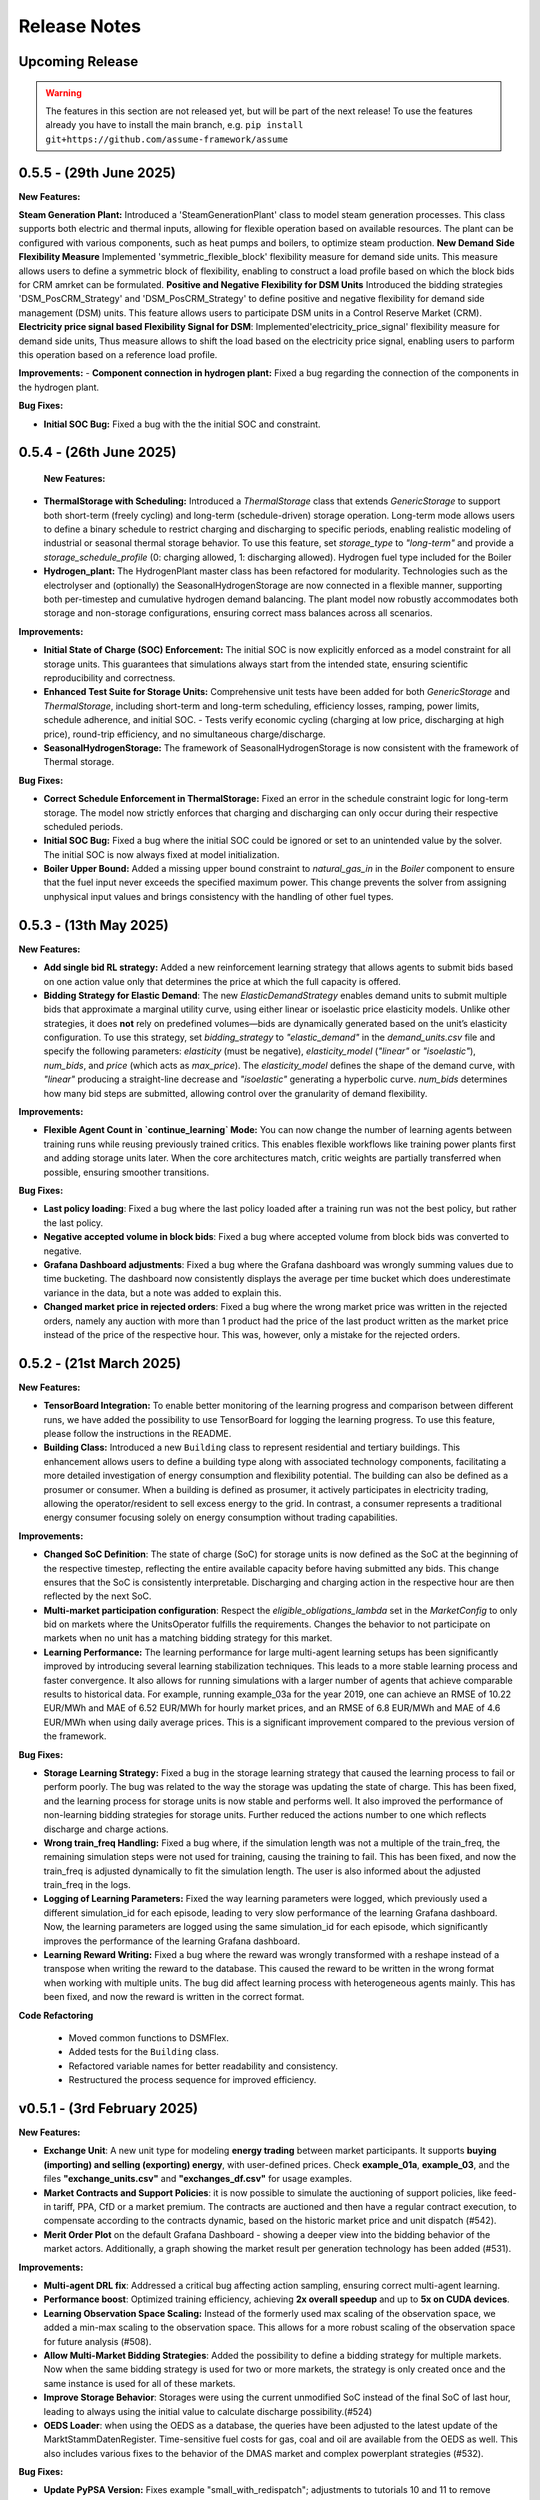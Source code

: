 .. SPDX-FileCopyrightText: ASSUME Developers
..
.. SPDX-License-Identifier: AGPL-3.0-or-later

#######################
Release Notes
#######################

Upcoming Release
================
.. warning::
  The features in this section are not released yet, but will be part of the next release! To use the features already you have to install the main branch,
  e.g. ``pip install git+https://github.com/assume-framework/assume``

0.5.5 - (29th June 2025)
=========================

**New Features:**

**Steam Generation Plant:** Introduced a 'SteamGenerationPlant' class to model steam generation processes. This class supports both electric and thermal inputs, allowing for flexible operation based on available resources. The plant can be configured with various components, such as heat pumps and boilers, to optimize steam production.
**New Demand Side Flexibility Measure** Implemented 'symmetric_flexible_block' flexibility measure for demand side units. This measure allows users to define a symmetric block of flexibility, enabling to construct a load profile based on which the block bids for CRM amrket can be formulated.
**Positive and Negative Flexibility for DSM Units** Introduced the bidding strategies 'DSM_PosCRM_Strategy' and 'DSM_PosCRM_Strategy' to define positive and negative flexibility for demand side management (DSM) units. This feature allows users to participate DSM units in a Control Reserve Market (CRM).
**Electricity price signal based Flexibility Signal for DSM**: Implemented'electricity_price_signal' flexibility measure for demand side units, Thus measure allows to shift the load based on the electricity price signal, enabling users to parform this operation based on a reference load profile.

**Improvements:**
- **Component connection in hydrogen plant:** Fixed a bug regarding the connection of the components in the hydrogen plant.

**Bug Fixes:**

- **Initial SOC Bug:** Fixed a bug with the the initial SOC and constraint.


0.5.4 - (26th June 2025)
=========================

 **New Features:**

- **ThermalStorage with Scheduling:** Introduced a `ThermalStorage` class that extends `GenericStorage` to support both short-term (freely cycling) and long-term (schedule-driven) storage operation. Long-term mode allows users to define a binary schedule to restrict charging and discharging to specific periods, enabling realistic modeling of industrial or seasonal thermal storage behavior. To use this feature, set `storage_type` to `"long-term"` and provide a `storage_schedule_profile` (0: charging allowed, 1: discharging allowed). Hydrogen fuel type included for the Boiler
- **Hydrogen_plant:** The HydrogenPlant master class has been refactored for modularity. Technologies such as the electrolyser and (optionally) the SeasonalHydrogenStorage are now connected in a flexible manner, supporting both per-timestep and cumulative hydrogen demand balancing. The plant model now robustly accommodates both storage and non-storage configurations, ensuring correct mass balances across all scenarios.

**Improvements:**

- **Initial State of Charge (SOC) Enforcement:** The initial SOC is now explicitly enforced as a model constraint for all storage units. This guarantees that simulations always start from the intended state, ensuring scientific reproducibility and correctness.
- **Enhanced Test Suite for Storage Units:** Comprehensive unit tests have been added for both `GenericStorage` and `ThermalStorage`, including short-term and long-term scheduling, efficiency losses, ramping, power limits, schedule adherence, and initial SOC.
  - Tests verify economic cycling (charging at low price, discharging at high price), round-trip efficiency, and no simultaneous charge/discharge.
- **SeasonalHydrogenStorage:** The framework of SeasonalHydrogenStorage is now consistent with the framework of Thermal storage.

**Bug Fixes:**

- **Correct Schedule Enforcement in ThermalStorage:** Fixed an error in the schedule constraint logic for long-term storage. The model now strictly enforces that charging and discharging can only occur during their respective scheduled periods.
- **Initial SOC Bug:** Fixed a bug where the initial SOC could be ignored or set to an unintended value by the solver. The initial SOC is now always fixed at model initialization.
- **Boiler Upper Bound:** Added a missing upper bound constraint to `natural_gas_in` in the `Boiler` component to ensure that the fuel input never exceeds the specified maximum power. This change prevents the solver from assigning unphysical input values and brings consistency with the handling of other fuel types.

0.5.3 - (13th May 2025)
=========================

**New Features:**

- **Add single bid RL strategy:** Added a new reinforcement learning strategy that allows agents to submit bids based on one action value only that determines the price at which the full capacity is offered.
- **Bidding Strategy for Elastic Demand**: The new `ElasticDemandStrategy` enables demand units to submit multiple bids that approximate a marginal utility curve, using
  either linear or isoelastic price elasticity models. Unlike other strategies, it does **not** rely on predefined volumes—bids are dynamically generated based on the
  unit’s elasticity configuration. To use this strategy, set `bidding_strategy` to `"elastic_demand"` in the `demand_units.csv` file and specify the following
  parameters: `elasticity` (must be negative), `elasticity_model` (`"linear"` or `"isoelastic"`), `num_bids`, and `price` (which acts as `max_price`). The `elasticity_model`
  defines the shape of the demand curve, with `"linear"` producing a straight-line decrease and `"isoelastic"` generating a hyperbolic curve. `num_bids` determines how many
  bid steps are submitted, allowing control over the granularity of demand flexibility.


**Improvements:**

- **Flexible Agent Count in `continue_learning` Mode:** You can now change the number of learning agents between training runs while reusing previously trained critics.
  This enables flexible workflows like training power plants first and adding storage units later. When the core architectures match, critic weights are partially transferred when possible, ensuring smoother transitions.

**Bug Fixes:**

- **Last policy loading**: Fixed a bug where the last policy loaded after a training run was not the best policy, but rather the last policy.
- **Negative accepted volume in block bids**: Fixed a bug where accepted volume from block bids was converted to negative.
- **Grafana Dashboard adjustments**: Fixed a bug where the Grafana dashboard was wrongly summing values due to time bucketing. The dashboard now consistently displays the average per time bucket which does underestimate
  variance in the data, but a note was added to explain this.
- **Changed market price in rejected orders**: Fixed a bug where the wrong market price was written in the rejected orders, namely any auction with more than 1 product had the price of the last product written as the
  market price instead of the price of the respective hour. This was, however, only a mistake for the rejected orders.

0.5.2 - (21st March 2025)
=========================

**New Features:**

- **TensorBoard Integration:** To enable better monitoring of the learning progress and comparison between different runs, we have added the possibility to use TensorBoard for logging
  the learning progress. To use this feature, please follow the instructions in the README.
- **Building Class:** Introduced a new ``Building`` class to represent residential and tertiary buildings. This enhancement allows users to define a building type along with
  associated technology components, facilitating a more detailed investigation of energy consumption and flexibility potential. The building can also be defined as a prosumer or consumer.
  When a building is defined as prosumer, it actively participates in electricity trading, allowing the operator/resident to sell excess energy to the grid. In contrast,
  a consumer represents a traditional energy consumer focusing solely on energy consumption without trading capabilities.

**Improvements:**

- **Changed SoC Definition**: The state of charge (SoC) for storage units is now defined as the SoC at the beginning of the respective timestep, reflecting the entire available capacity before having submitted any bids.
  This change ensures that the SoC is consistently interpretable. Discharging and charging action in the respective hour are then reflected by the next SoC.
- **Multi-market participation configuration**: Respect the `eligible_obligations_lambda` set in the `MarketConfig` to only bid on markets where the UnitsOperator fulfills the requirements.
  Changes the behavior to not participate on markets when no unit has a matching bidding strategy for this market.
- **Learning Performance:** The learning performance for large multi-agent learning setups has been significantly improved by introducing several learning stabilization techniques.
  This leads to a more stable learning process and faster convergence. It also allows for running simulations with a larger number of agents that achieve comparable results to historical data.
  For example, running example_03a for the year 2019, one can achieve an RMSE of 10.22 EUR/MWh and MAE of 6.52 EUR/MWh for hourly market prices, and an RMSE of 6.8 EUR/MWh and MAE of 4.6 EUR/MWh when
  using daily average prices. This is a significant improvement compared to the previous version of the framework.

**Bug Fixes:**

- **Storage Learning Strategy:** Fixed a bug in the storage learning strategy that caused the learning process to fail or perform poorly. The bug was related to the way the storage was updating the state of charge.
  This has been fixed, and the learning process for storage units is now stable and performs well. It also improved the performance of non-learning bidding strategies for storage units. Further reduced the actions number to one which reflects discharge and charge actions.
- **Wrong train_freq Handling:** Fixed a bug where, if the simulation length was not a multiple of the train_freq, the remaining simulation steps were not used for training, causing the training to fail.
  This has been fixed, and now the train_freq is adjusted dynamically to fit the simulation length. The user is also informed about the adjusted train_freq in the logs.
- **Logging of Learning Parameters:** Fixed the way learning parameters were logged, which previously used a different simulation_id for each episode, leading to very slow performance of the learning Grafana dashboard.
  Now, the learning parameters are logged using the same simulation_id for each episode, which significantly improves the performance of the learning Grafana dashboard.
- **Learning Reward Writing:** Fixed a bug where the reward was wrongly transformed with a reshape instead of a transpose when writing the reward to the database. This caused the reward to be written in the wrong format when working with multiple units.
  The bug did affect learning process with heterogeneous agents mainly. This has been fixed, and now the reward is written in the correct format.

**Code Refactoring**

  - Moved common functions to DSMFlex.
  - Added tests for the ``Building`` class.
  - Refactored variable names for better readability and consistency.
  - Restructured the process sequence for improved efficiency.

v0.5.1 - (3rd February 2025)
===========================================
**New Features:**

- **Exchange Unit**: A new unit type for modeling **energy trading** between market participants. It supports **buying (importing) and selling (exporting) energy**, with user-defined prices.
  Check **example_01a**, **example_03**, and the files **"exchange_units.csv"** and **"exchanges_df.csv"** for usage examples.
- **Market Contracts and Support Policies**: it is now possible to simulate the auctioning of support policies, like feed-in tariff, PPA, CfD or a market premium.
  The contracts are auctioned and then have a regular contract execution, to compensate according to the contracts dynamic, based on the historic market price and unit dispatch (#542).
- **Merit Order Plot** on the default Grafana Dashboard - showing a deeper view into the bidding behavior of the market actors.
  Additionally, a graph showing the market result per generation technology has been added (#531).

**Improvements:**

- **Multi-agent DRL fix**: Addressed a critical bug affecting action sampling, ensuring correct multi-agent learning.
- **Performance boost**: Optimized training efficiency, achieving **2x overall speedup** and up to **5x on CUDA devices**.
- **Learning Observation Space Scaling:** Instead of the formerly used max scaling of the observation space, we added a min-max scaling to the observation space.
  This allows for a more robust scaling of the observation space for future analysis (#508).
- **Allow Multi-Market Bidding Strategies**: Added the possibility to define a bidding strategy for multiple markets. Now when the same bidding strategy is used for two or more markets,
  the strategy is only created once and the same instance is used for all of these markets.
- **Improve Storage Behavior**: Storages were using the current unmodified SoC instead of the final SoC of last hour, leading to always using the initial value to calculate discharge possibility.(#524)
- **OEDS Loader**: when using the OEDS as a database, the queries have been adjusted to the latest update of the MarktStammDatenRegister. Time-sensitive fuel costs for gas, coal and oil are available from the OEDS as well.
  This also includes various fixes to the behavior of the DMAS market and complex powerplant strategies (#532).

**Bug Fixes:**

- **Update PyPSA Version:** Fixes example "small_with_redispatch"; adjustments to tutorials 10 and 11 to remove DeprecationWarnings.
- **Fixes to the documentation** documentation and example notebooks were updated to be compatible with the latest changes to the framework (#530, #537, #543)
- **postgresql17** - using the docker container in the default compose.yml requires to backup or delete the existing assume-db folder. Afterwards, no permission changes should be required anymore when setting up the DB (#541)

v0.5.0 - (10th December 2024)
===========================================

**New Features:**

- **Learning Rate and Noise Scheduling**: Added the possibility to schedule the learning rate and action noise in the learning process. This feature
  enables streamlining the learning progress. Currently, only "linear" decay available by setting the `learning_rate_schedule` and
  `action_noise_schedule` in the learning config to "linear". Defaults to no decay if not provided. It decays `learning_rate`/ `noise_dt`
  linearly from starting value to 0 over given `training_episodes` which can be adjusted by the user. The schedule parameters (e.g. end value
  and end fraction) are not adjustable in the config file, but can be set in the code.
- **Hydrogen Plant:** A new demand side unit representing a hydrogen plant has been added. The hydrogen plant consists of an
  electrolyzer and a seasonal hydrogen storage unit. The electrolyzer converts electricity into hydrogen, which can be
  stored in the hydrogen storage unit and later used.
- **Seasonal Hydrogen Storage:** A new storage unit representing a seasonal hydrogen storage has been added. The seasonal hydrogen
  storage unit can store hydrogen over long periods and release it when needed. It has specific constraints to avoid charging or
  discharging during off-season or on-season time as well as a target level to be reached at the end of the season.

**Improvements:**

- **Timeseries Performance Optimization:** Switched to a custom `FastIndex` and `FastSeries` class, which is based on the pandas Series
  but utilizes NumPy arrays for internal data storage and indexing. This change significantly improves the
  performance of read and write operations, achieving an average speedup of **2x to 3x** compared to standard
  pandas Series. The `FastSeries` class retains a close resemblance to the pandas Series, including core
  functionalities like indexing, slicing, and arithmetic operations. This ensures seamless integration,
  allowing users to work with the new class without requiring significant code adaptation.
- **Outputs Role Performance Optimization:** Output role handles dict data directly and only converts to DataFrame on Database write.
- **Overall Performance Optimization:** The overall performance of the framework has been improved by a factor of 5x to 12x
  depending on the size of the simulation (number of units, markets, and time steps).

**Bugfixes:**

- **Tutorials**: General fixes of the tutorials, to align with updated functionalitites of Assume
- **Tutorial 07**: Aligned Amiris loader with changes in format in Amiris compare (https://gitlab.com/fame-framework/fame-io/-/issues/203 and https://gitlab.com/fame-framework/fame-io/-/issues/208)
- **Powerplant**: Remove duplicate `Powerplant.set_dispatch_plan()` which broke multi-market bidding
- **CSV scenario loader**: Fixed issue when one extra day was being added to the index, which lead to an error in the simulation when additional data was not available in the input data.
- **Market opening schedule**: Fixed issue where the market opening was scheduled even though the simulation was ending before the required products. Now the market opening is only scheduled
  if the total duration of the market products plus first delivery time fits before the simulation end.
- **Loader fixes**: Fixes for PyPSA, OEDS and AMIRIS loaders

**Full Changelog**: `v0.4.3...v0.5.0 <https://github.com/assume-framework/assume/compare/v0.4.2...v0.5.0>`_

v0.4.3 - (11th November 2024)
===========================================

**Improvements:**

- **Documentation**: added codespell hook to pre-commit which checks for spelling errors in documentation and code

**Bugfixes:**

- **Simulation**: Delete simulation results for same simulation prior to run (as before v0.4.2)

**Full Changelog**: `v0.4.2...v0.4.3 <https://github.com/assume-framework/assume/compare/v0.4.2...v0.4.3>`_

v0.4.2 - (5th November 2024)
===========================================

**New Features:**

- **Residential Components**: Added new residential DST components including PV, EV, Heat Pump, and Boiler, now with enhanced docstrings for better usability.
- **Modular DST Components**: DST components have been converted from functions to classes, improving modularity and reusability.
- **Generic Storage Class**: Introduced a `GenericStorage` class for storage components. Specific classes, such as EV and Hydrogen Storage, now inherit from it.
- **Storage Learning Strategy**: Added a new DRL-based learning strategy for storage units. To use it, set `storage_learning` in the `bidding_EOM` column of `storage_units.csv`. Refer to the `StorageRLStrategy` documentation for more details.
- **Mango 2.x Update**: Upgraded to mango 2.x, enabling synchronous world creation. To upgrade an existing environment, run:
  ```
  pip uninstall -y mango-agents mango-agents-assume && pip install assume-framework --upgrade
  ```
- **Distributed Simulation Enhancements**: Improved distributed simulation for TCP and MQTT, allowing containers to wait for each other during simulations.
- **Integrated Optimization with Pyomo and HIGHS Solver**: The Pyomo library and HIGHS solver are now installed by default, removing the need to install `assume-framework[optimization]` separately. The HIGHS solver is used as the default, replacing the older GLPK solver for improved optimization performance and efficiency.

**Improvements:**

- **Documentation**: Refined tutorial notebooks and added bug fixes.
- **Saving Frequency Logic**: Refactored the saving frequency in the `WriteOutput` class for improved efficiency.

**Bug Fixes:**

- **Solver Compatibility**: Addressed undefined `solver_options` when using solvers other than Gurobi or HIGHS.
- **Cashflow Calculation**: Corrected cashflow calculations for single-digit orders.
- **Simulation Execution**: Enabled simulations to synchronize and wait for each other.
- **Edge Case Handling**: Fixed edge cases in `pay_as_clear` and `pay_as_bid`.

**New Contributor:**

- @HafnerMichael made their first contribution with improvements to cashflow calculations and development of residential DST components.

**Full Changelog**: `v0.4.1...v0.4.2 <https://github.com/assume-framework/assume/compare/v0.4.1...v0.4.2>`_


v0.4.1 (8th October 2024)
===========================================

**New Features:**

- improve LSTM learning strategy (#382)
- add python 3.12 compatibility (#334)
- manual strategy for interactive market simulation (#403)

**Improvements:**

- add the ability to define the solver for the optimization-based market clearing inside the param_dict of the config file (#432)
- shallow clone in Jupyter notebooks so that cloning is faster (#433)
- fixes in storage operation bidding (#417)
- update GitHub Actions versions (#402)

**Bug Fixes:**

- add compatibility with pyyaml-include (#421)
- make complex clearing compatible to RL (#430)
- pin PyPSA to remove DeprecationWarnings for now (#431)

**Full Changelog**: `v0.4.0...v0.4.1 <https://github.com/assume-framework/assume/compare/v0.4.0...v0.4.1>`_

v0.4.0 (8th August 2024)
=========================================

**New Features:**

- **Market Coupling:** Users can now perform market clearing for different market zones with given transmission capacities. This feature
  allows for more realistic simulation of market conditions across multiple interconnected regions, enhancing the accuracy of market
  analysis and decision-making processes. A tutorial on how to use this feature is coming soon.

- **Adjust the Framework to Schedule Storing to the Learning Role:** This enhancement enables Learning agents to participate in sequential
  markets, such as day-ahead and intraday markets. The rewards are now written after the last market, ensuring that the learning process
  accurately reflects the outcomes of all market interactions. This improvement supports more sophisticated and realistic agent training scenarios.
  A tutorial on how to use this feature is coming soon.

- **Multiprocessing:** Using a command line option, it is now possible to use run each simulation agent in its own process to speed up larger simulations.
  You can read more about it in :doc:`distributed_simulation`

- **Steel Plant Demand Side Management Unit**: A new unit type has been added to the framework, enabling users to model the demand side management
  of a steel plant. This feature allows for more detailed and accurate simulations of industrial energy consumption patterns and market interactions.
  This unit can be configured with different components, such as the electric arc furnace, electrolyzer, and hot storage, to reflect the specific
  characteristics of steel production processes. The process can be optimized to minimize costs or to maximize the available flexibility, depending
  on the user's requirements. A tutorial and detailed documentation on how to use this feature are coming soon.

- **LSTM Actor Architectures:** The framework now supports long short-term memory (LSTM) networks as actor architectures for reinforcement learning.
  This feature enables users to apply more advanced neural network architectures to their learning agents, enhancing the learning process and
  enabling more accurate and efficient decision-making especially with time series data.

**Improvements:**

- Significant speed up of the framework and especially of the learning process
- Separated scenario loader function to improve speed and reduce unrequired operations
- Refactored unit operator by adding a separate unit operator for learning units
- Enhanced learning output and path handling
- Updated dashboard for better storage view
- Improved clearing with shuffling of bids, to avoid bias in clearing of units early in order book
- Introduced a mechanism to clear the market according to defined market zones while maintaining information about
  individual nodes, enabling the establishment of specific market zones within the energy market and subsequent
  nodal-based markets such as redispatch.
- Added `zones_identifier` to the configuration file and `zone_id` to the `buses.csv`, and refactored the complex market
  clearing algorithm to incorporate zone information, ensuring that bids submitted with a specific node are
  matched to the corresponding market zone.
- If any values in the availability_df.csv file are larger than 1, the framework will now warn the user
  and run a method to normalize the values to [0, 1].
- Examples have been restructured to easier orientation and understanding: example_01.. cover all feature demonstration examples,
  example_02.. cover all learning examples, example_03.. cover all full year examples
- Added the option of integrating different actor network architectures to the reinforcement learning algorithm, currently a multilayer perceptron (mlp) and long short-term memory (lstm) are implemented
- Added storing of network flows for complex clearing

**Bug Fixes:**

- Fix learning when action dimension equals one
- Fixed Tutorial 5
- Correctly calculated timezone offsets
- Improved handling of rejected bids
- Fix the error that exploration mode is used during evaluation
- Fix double dispatch writing
- Fixed complex clearing with pyomo>=6.7
- Resolved various issues with learning and policy saving
- Fixed missing market dispatch values in day-ahead markets
- Added a check for availability_df.csv file to check for any values larger than 1
- Fixed compatibility issues between new pyomo and RL due to tensor handling

**Other Changes:**

- Added closing word and final dashboard link to interoperability tutorial


**Full Changelog**: `v0.3.7...v0.4.0 <https://github.com/assume-framework/assume/compare/v0.3.7...v0.4.0>`_

v0.3.7 (21st March 2024)
=========================

**New Features:**

- Added Contract Market with feed-in policy and market premium (#248)
- Introduced basic grid visualization (#305)
- Added PyPSA loader (#311)
- Implemented interoperability tutorial (#323)

**Improvements:**

- Updated how Pyomo markets are imported (#310)
- Added ARM docker platform support (#312)
- Updated Grafana docker version to latest (#316)
- Adjusted scenario loaders (#317)
- Prepared ASSUME for proper nodal pricing integration (#304)

**Bug Fixes:**

- Fixed bugs in tutorial 6 (#324)
- Set correct compose.yml mount for docker (#320)

**Other Changes:**

- Added Code of Conduct (#313)
- Added fixed Pyomo version to avoid warnings (#325)
- Increased version to 0.3.7 for latest release (#327)


v0.3.6 (22nd February 2024)
===========================

**Improvements:**

- Updated GitHub actions (#296, #297)
- Silenced output of Gurobi by specifying a non-logging environment (#300)
- Fixed writing of market_dispatch and dispatch for other product types (#301)
- Fixed datetime warning (#302)

**Bug Fixes:**

- Fixed Tutorial 2 (#299)
- Fixed string conversion of paths (#307)

**Documentation:**

- Added a tutorial for advanced order types and documentation for complex clearing (#303)

**Other Changes:**

- Moved DMAS bidding strategies into try-except block since Pyomo is not a required dependency (#308)


v0.3.5 (14th February 2024)
===========================

**New Features:**

- Introduced the redispatch module for congestion management
- Implemented cost-based and market-based redispatch strategies
- Added support for "pay as bid" and "pay as clear" market methods in redispatch

**Improvements:**

- Changed strategy allocation to use market names instead of product types (#289)
- Implemented overall scenario loading improvements

**Bug Fixes:**

- Fixed issues with storage operations (#291)
- Removed empty bid as a method of bidding strategy (#293)
- Cleaned up hard-coded EOM references (#294)


v0.3 (6th February 2024)
=========================

**New Features:**

- Added Data Request mechanism (#247)
- Implemented block order and linked order with respective market clearing mechanism (#269)
- Added MASTR based OEDS loader
- Introduced AMIRIS Scenario loader

**Improvements:**

- Added "Open in Colab" to notebooks (#258)
- Improved data_dict usage (#274)

**Bug Fixes:**

- Fixed calculation of marginal cost and output_before (#250)
- Adjusted query of reward during training (#256)
- Fixed calculation of flexible storage bids (#260)
- Fixed RL evaluations (#280)

**Documentation:**

- Added basic tutorials 01 and 02 (#257)
- Created Custom Unit and Custom Strategy tutorial (#262)
- Added tutorial for EOM and LTM comparison (#265)
- Updated dependencies and installation instructions (#282)
- Added additional clearing and strategy docs (#283)

**Other Changes:**

- Added reuse compliance
- Moved scenario loaders to separate folder (#264)
- Added automatic assignment of RL units to one RL unit operator (#276)


v0.2.1 (3rd November 2023)
===========================

**Improvements:**

- Improved distribution of current time to agents running in shadow container in different processes (#199)

**Bug Fixes:**

- Fixed loading of learned strategies (#219)

**Documentation:**

- Added RL Documentation (#221)

**Other Changes:**

- Added AMIRIS scenario loader (#224)
- Added shields badges to README (#223)
- Fixed issues for running distributed scenario with MQTT (#222)


v0.2.0 (30th September 2023)
=============================

**New Features:**

- Added support for CUDA-enabled devices for learning
- Implemented tracking of evaluation periods for better learning performance evaluation
- Added capability to start several simulations in parallel

**Improvements:**

- Enhanced learning performance
- Addressed storage units behavior bugs

**Other Changes:**

- Added new Grafana dashboard definitions for easier analysis
- Updated Docker compose file to include Renderer for saving plots directly from Grafana dashboards


v0.1.0 - Initial Release (12th September 2023)
==============================================

This is the initial release of the ASSUME Framework, published to PyPi.

**Key Features:**

- Ability to define different energy market designs
- Includes reinforcement learning capabilities

The ASSUME Framework allows users to model and simulate various energy market designs while incorporating reinforcement learning techniques for advanced analysis and optimization.
